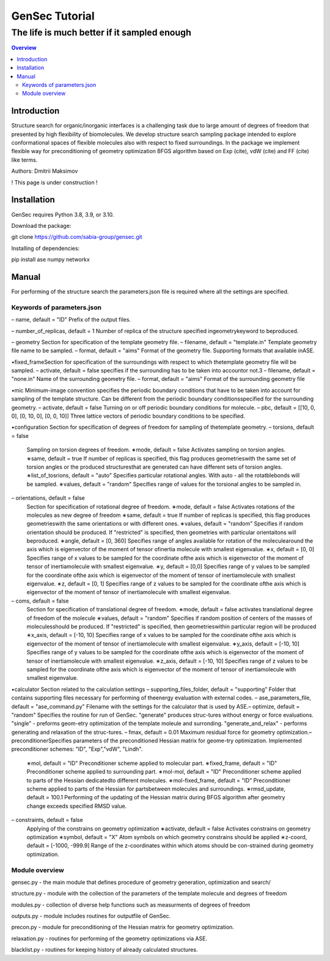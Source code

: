 """""""""""""""""""""""""""""""
GenSec Tutorial
"""""""""""""""""""""""""""""""
++++++++++++++++++++++++++++++++++
The life is much better if it sampled enough
++++++++++++++++++++++++++++++++++

.. contents:: Overview
   :depth: 2

============
Introduction
============
Structure search for organic/inorganic interfaces is a challenging task due to large amount of degrees of freedom that presented by high flexibility of biomolecules. We develop structure search sampling package intended to explore conformational spaces of flexible molecules also with respect to fixed surroundings. In the package we implement flexible way for preconditioning of geometry optimization BFGS algorithm based on Exp (cite), vdW (cite) and FF (cite) like terms. 

Authors: Dmitrii Maksimov

! This page is under construction !

============
Installation
============
GenSec requires Python 3.8, 3.9, or 3.10.

Download the package::

git clone https://github.com/sabia-group/gensec.git

Installing of dependencies::

pip install ase numpy networkx

============================
Manual
============================

For performing of the structure search the parameters.json file is required where
all the settings are specified.

-------------------------
Keywords of parameters.json
-------------------------
– name, default = "ID"
Prefix of the output files.

– number_of_replicas, default = 1
Number of replica of the structure specified ingeometrykeyword to beproduced.

– geometry
Section for specification of the template geometry file.
– filename, default = "template.in"
Template geometry file name to be sampled.
– format, default = "aims"
Format of the geometry file. 
Supporting formats that available inASE.

•fixed_frameSection 
for specification of the surroundings with respect to which thetemplate geometry file will be sampled.
– activate, default = false 
specifies if the surrounding has to be taken into accountor not.3
– filename, default = "none.in"
Name of the surrounding geometry file.
– format, default = "aims"
Format of the surrounding geometry file

•mic
Minimum-image convention specifies the periodic boundary conditions that have to be taken into account for sampling of the template structure. Can be different from the periodic boundary conditionsspecified for the surrounding geometry.
– activate, default = false
Turning on or off periodic boundary conditions for molecule.
– pbc, default = [[10, 0, 0], [0, 10, 0], [0, 0, 10]]
Three lattice vectors of periodic boundary conditions to be specified.

•configuration
Section for specification of degrees of freedom for sampling of thetemplate geometry.
– torsions, default = false
   Sampling on torsion degrees of freedom.
   ∗mode, default = false
   Activates sampling on torsion angles.
   ∗same, default = true
   If number of replicas is specified, this flag produces geometrieswith the same set of torsion angles or the produced structuresthat are generated can have different sets of torsion angles.
   ∗list_of_tosrions, default = "auto"
   Specifies particular rotational angles. With auto - all the rotatblebonds will be sampled.
   ∗values, default = "random"
   Specifies range of values for the torsional angles to be sampled in.
– orientations, default = false
   Section for specification of rotational degree of freedom.
   ∗mode, default = false
   Activates rotations of the molecules as new degree of freedom
   ∗same, default = true
   If number of replicas is specified, this flag produces geometrieswith the same orientations or with different ones.
   ∗values, default = "random"
   Specifies if random orientation should be produced. If "restricted" is specified, then geometries with particular orientaitons will beproduced.
   ∗angle, default = [0, 360]
   Specifies range of angles available for rotation of the moleculearound the axis which is eigenvector of the moment of tensor ofinertia molecule with smallest eigenvalue.
   ∗x, default = [0, 0]
   Specifies range of x values to be sampled for the coordinate ofthe axis which is eigenvector of the moment of tensor of inertiamolecule with smallest eigenvalue.
   ∗y, default = [0,0]
   Specifies range of y values to be sampled for the coordinate ofthe axis which is eigenvector of the moment of tensor of inertiamolecule with smallest eigenvalue.
   ∗z, default = [0, 1]
   Specifies range of z values to be sampled for the coordinate ofthe axis which is eigenvector of the moment of tensor of inertiamolecule with smallest eigenvalue.
– coms, default = false
   Section for specification of translational degree of freedom.
   ∗mode, default = false
   activates translational degree of freedom of the molecule
   ∗values, default = "random"
   Specifies if random position of centers of the masses of moleculesshould be produced. If "restricted" is specified, then geometrieswithin particular region will be produced
   ∗x_axis, default = [-10, 10]
   Specifies range of x values to be sampled for the coordinate ofthe axis which is eigenvector of the moment of tensor of inertiamolecule with smallest eigenvalue.
   ∗y_axis, default = [-10, 10]
   Specifies range of y values to be sampled for the coordinate ofthe axis which is eigenvector of the moment of tensor of inertiamolecule with smallest eigenvalue.
   ∗z_axis, default = [-10, 10]
   Specifies range of z values to be sampled for the coordinate ofthe axis which is eigenvector of the moment of tensor of inertiamolecule with smallest eigenvalue.

•calculator
Section related to the calculation settings
– supporting_files_folder, default = "supporting"
Folder that contains supporting files necessary for performing of theenergy evaluation with external codes.
– ase_parameters_file, default = "ase_command.py"
Filename with the settings for the calculator that is used by ASE.– optimize, default = "random"
Specifies the routine for run of GenSec. "generate" produces struc-tures without energy or force evaluations. "single" - preforms geom-etry optimization of the template moleule and surronding. "generate_and_relax" - performs generating and relaxation of the struc-tures.
– fmax, default = 0.01
Maximum residual force for geometry optimization.– preconditionerSpecifies parameters of the preconditioned Hessian matrix for geome-try optimization. Implemented preconditioner schemes: "ID", "Exp","vdW", "Lindh".
   ∗mol, default = "ID"
   Preconditioner scheme applied to molecular part.
   ∗fixed_frame, default = "ID"
   Preconditioner scheme applied to surrounding part.
   ∗mol-mol, default = "ID"
   Preconditioner scheme applied to parts of the Hessian dedicatedto different molecules.
   ∗mol-fixed_frame, default = "ID"
   Preconditioner scheme applied to parts of the Hessian for partsbetween molecules and surroundings.
   ∗rmsd_update, default = 100.1
   Performing of the updating of the Hessian matrix during BFGS algorithm after geometry change exceeds specified RMSD value.
– constraints, default = false
   Applying of the constrains on geometry optimization
   ∗activate, default = false
   Activates constrains on geometry optimization
   ∗symbol, default = "X"
   Atom symbols on which geometry constrains should be applied
   ∗z-coord, default = [-1000, -999.9]
   Range of the z-coordinates within which atoms should be con-strained during geometry optimization.

-------------------------
Module overview
-------------------------
gensec.py - the main module that defines procedure of geometry generation, optimization and search/  

structure.py - module with the collection of the parameters of the template molecule and degrees of freedom

modules.py - collection of diverse help functions such as measurments of degrees of freedom

outputs.py - module includes routines for outputfile of GenSec.

precon.py - module for preconditioning of the Hessian matrix for geometry optimization.

relaxation.py - routines for performing of the geometry optimizations via ASE.

blacklist.py - routines for keeping history of already calculated structures.

